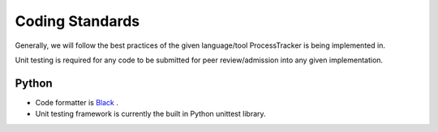 Coding Standards
################

Generally, we will follow the best practices of the given language/tool ProcessTracker is being implemented in.

Unit testing is required for any code to be submitted for peer review/admission into any given implementation.

Python
******

* Code formatter is `Black <https://github.com/python/black>`_ .
* Unit testing framework is currently the built in Python unittest library.